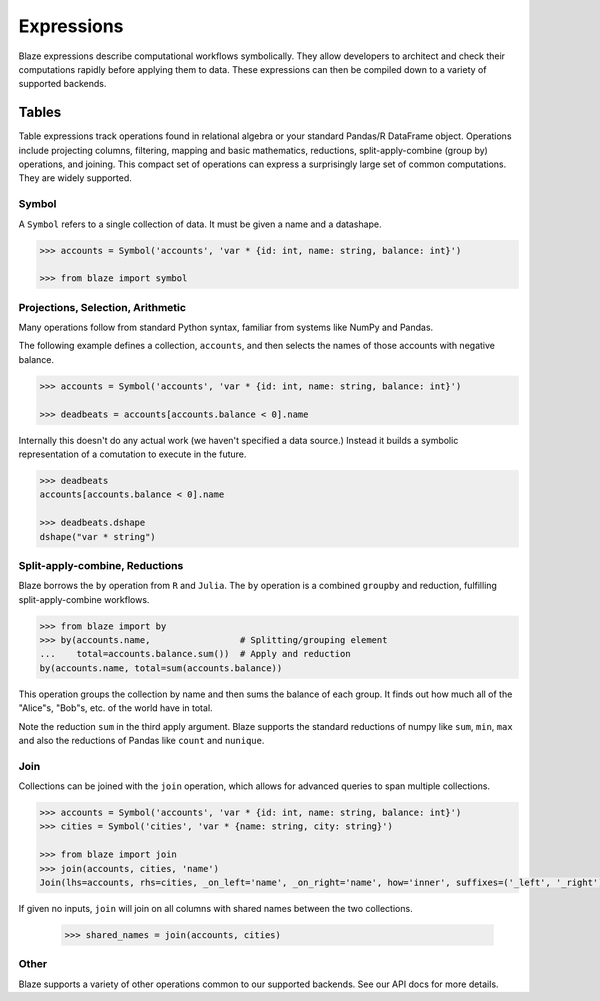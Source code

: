 ===========
Expressions
===========

Blaze expressions describe computational workflows symbolically. They allow
developers to architect and check their computations rapidly before applying
them to data.  These expressions can then be compiled down to a variety of
supported backends.

Tables
======

Table expressions track operations found in relational algebra or your standard
Pandas/R DataFrame object.  Operations include projecting columns, filtering,
mapping and basic mathematics, reductions, split-apply-combine (group by)
operations, and joining.  This compact set of operations can express a
surprisingly large set of common computations.  They are widely supported.

Symbol
------

A ``Symbol`` refers to a single collection of data.  It must be given a name
and a datashape.

.. code-block:: python

   >>> accounts = Symbol('accounts', 'var * {id: int, name: string, balance: int}')

   >>> from blaze import symbol

Projections, Selection, Arithmetic
----------------------------------

Many operations follow from standard Python syntax, familiar from systems like
NumPy and Pandas.

The following example defines a collection, ``accounts``, and then selects the
names of those accounts with negative balance.

.. code-block:: python

   >>> accounts = Symbol('accounts', 'var * {id: int, name: string, balance: int}')

   >>> deadbeats = accounts[accounts.balance < 0].name

Internally this doesn't do any actual work (we haven't specified a data
source.)  Instead it builds a symbolic representation of a comutation to
execute in the future.

.. code-block:: python

   >>> deadbeats
   accounts[accounts.balance < 0].name

   >>> deadbeats.dshape
   dshape("var * string")

Split-apply-combine, Reductions
-------------------------------

Blaze borrows the ``by`` operation from ``R`` and ``Julia``.  The ``by``
operation is a combined ``groupby`` and reduction, fulfilling
split-apply-combine workflows.

.. code-block:: python

   >>> from blaze import by
   >>> by(accounts.name,                 # Splitting/grouping element
   ...    total=accounts.balance.sum())  # Apply and reduction
   by(accounts.name, total=sum(accounts.balance))


This operation groups the collection by name and then sums the balance of each
group.  It finds out how much all of the "Alice"s, "Bob"s, etc. of the world
have in total.

Note the reduction ``sum`` in the third apply argument.  Blaze supports the
standard reductions of numpy like ``sum``, ``min``, ``max`` and also the
reductions of Pandas like ``count`` and ``nunique``.


Join
----

Collections can be joined with the ``join`` operation, which allows for advanced
queries to span multiple collections.

.. code-block:: python

   >>> accounts = Symbol('accounts', 'var * {id: int, name: string, balance: int}')
   >>> cities = Symbol('cities', 'var * {name: string, city: string}')

   >>> from blaze import join
   >>> join(accounts, cities, 'name')
   Join(lhs=accounts, rhs=cities, _on_left='name', _on_right='name', how='inner', suffixes=('_left', '_right'))

If given no inputs, ``join`` will join on all columns with shared names between
the two collections.

   >>> shared_names = join(accounts, cities)

Other
-----

Blaze supports a variety of other operations common to our supported backends.
See our API docs for more details.
